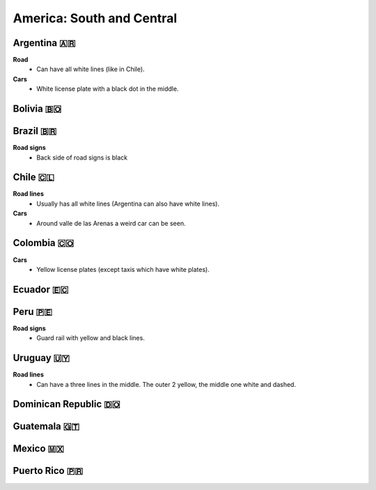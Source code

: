 America: South and Central
==========================

.. image:: images/central_south_america_coverage.png
  :height: 320
.. image:: images/south_america_coverage.png
  :height: 320


Argentina 🇦🇷
------------

**Road**
  - Can have all white lines (like in Chile).

**Cars**
	- White license plate with a black dot in the middle.

Bolivia 🇧🇴
----------

Brazil 🇧🇷
---------

**Road signs**
    - Back side of road signs is black

Chile 🇨🇱
--------

**Road lines**
	- Usually has all white lines (Argentina can also have white lines).

**Cars**
	- Around valle de las Arenas a weird car can be seen.

.. image:: images/valle-de-las-arenas.png
  :height: 300
.. image:: images/chile-weird-car.png
  :height: 300


Colombia 🇨🇴
-----------

**Cars**
	- Yellow license plates (except taxis which have white plates).

Ecuador 🇪🇨
----------

Peru 🇵🇪
-------

**Road signs**
	- Guard rail with yellow and black lines.

.. image:: images/peru-guardrail.png
  :height: 250
.. image:: images/central-peru.png
  :height: 250

Uruguay 🇺🇾
----------

**Road lines**
    - Can have a three lines in the middle. The outer 2 yellow, the middle one white and dashed.


Dominican Republic 🇩🇴
---------------------

Guatemala 🇬🇹
------------

Mexico 🇲🇽
---------

Puerto Rico 🇵🇷
--------------

